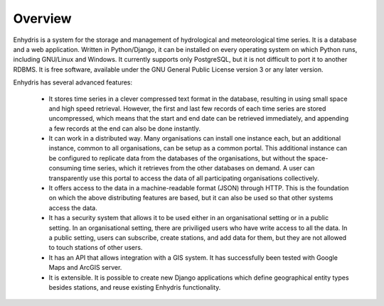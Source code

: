 .. _overview:

Overview
========

Enhydris is a system for the storage and management of hydrological
and meteorological time series. It is a database and a web
application. Written in Python/Django, it can be installed on every
operating system on which Python runs, including GNU/Linux and
Windows. It currently supports only PostgreSQL, but it is not
difficult to port it to another RDBMS.  It is free software, available
under the GNU General Public License version 3 or any later version.

Enhydris has several advanced features:

 * It stores time series in a clever compressed text format in the
   database, resulting in using small space and high speed retrieval.
   However, the first and last few records of each time series are
   stored uncompressed, which means that the start and end date can be
   retrieved immediately, and appending a few records at the end can
   also be done instantly.

 * It can work in a distributed way. Many organisations can install
   one instance each, but an additional instance, common to all
   organisations, can be setup as a common portal. This additional
   instance can be configured to replicate data from the databases of
   the organisations, but without the space-consuming time series,
   which it retrieves from the other databases on demand. A user can
   transparently use this portal to access the data of all
   participating organisations collectively.

 * It offers access to the data in a machine-readable format (JSON)
   through HTTP. This is the foundation on which the above
   distributing features are based, but it can also be used so that
   other systems access the data.

 * It has a security system that allows it to be used either in an
   organisational setting or in a public setting. In an organisational
   setting, there are priviliged users who have write access to all
   the data. In a public setting, users can subscribe, create
   stations, and add data for them, but they are not allowed to touch
   stations of other users.

 * It has an API that allows integration with a GIS system. It has
   successfully been tested with Google Maps and ArcGIS server.

 * It is extensible. It is possible to create new Django applications
   which define geographical entity types besides stations, and reuse
   existing Enhydris functionality.
